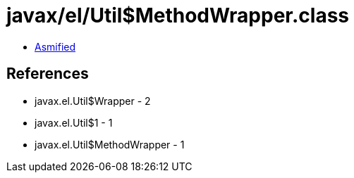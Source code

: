 = javax/el/Util$MethodWrapper.class

 - link:Util$MethodWrapper-asmified.java[Asmified]

== References

 - javax.el.Util$Wrapper - 2
 - javax.el.Util$1 - 1
 - javax.el.Util$MethodWrapper - 1
